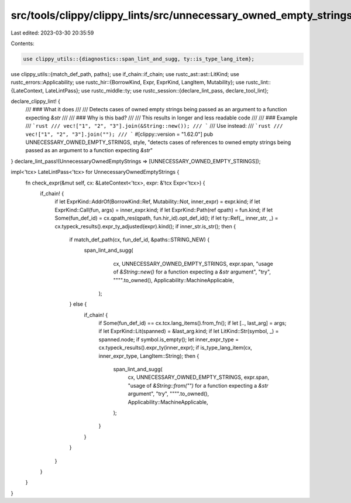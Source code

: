 src/tools/clippy/clippy_lints/src/unnecessary_owned_empty_strings.rs
====================================================================

Last edited: 2023-03-30 20:35:59

Contents:

.. code-block:: rs

    use clippy_utils::{diagnostics::span_lint_and_sugg, ty::is_type_lang_item};
use clippy_utils::{match_def_path, paths};
use if_chain::if_chain;
use rustc_ast::ast::LitKind;
use rustc_errors::Applicability;
use rustc_hir::{BorrowKind, Expr, ExprKind, LangItem, Mutability};
use rustc_lint::{LateContext, LateLintPass};
use rustc_middle::ty;
use rustc_session::{declare_lint_pass, declare_tool_lint};

declare_clippy_lint! {
    /// ### What it does
    ///
    /// Detects cases of owned empty strings being passed as an argument to a function expecting `&str`
    ///
    /// ### Why is this bad?
    ///
    /// This results in longer and less readable code
    ///
    /// ### Example
    /// ```rust
    /// vec!["1", "2", "3"].join(&String::new());
    /// ```
    /// Use instead:
    /// ```rust
    /// vec!["1", "2", "3"].join("");
    /// ```
    #[clippy::version = "1.62.0"]
    pub UNNECESSARY_OWNED_EMPTY_STRINGS,
    style,
    "detects cases of references to owned empty strings being passed as an argument to a function expecting `&str`"
}
declare_lint_pass!(UnnecessaryOwnedEmptyStrings => [UNNECESSARY_OWNED_EMPTY_STRINGS]);

impl<'tcx> LateLintPass<'tcx> for UnnecessaryOwnedEmptyStrings {
    fn check_expr(&mut self, cx: &LateContext<'tcx>, expr: &'tcx Expr<'tcx>) {
        if_chain! {
            if let ExprKind::AddrOf(BorrowKind::Ref, Mutability::Not, inner_expr) = expr.kind;
            if let ExprKind::Call(fun, args) = inner_expr.kind;
            if let ExprKind::Path(ref qpath) = fun.kind;
            if let Some(fun_def_id) = cx.qpath_res(qpath, fun.hir_id).opt_def_id();
            if let ty::Ref(_, inner_str, _) = cx.typeck_results().expr_ty_adjusted(expr).kind();
            if inner_str.is_str();
            then {
                if match_def_path(cx, fun_def_id, &paths::STRING_NEW) {
                     span_lint_and_sugg(
                            cx,
                            UNNECESSARY_OWNED_EMPTY_STRINGS,
                            expr.span,
                            "usage of `&String::new()` for a function expecting a `&str` argument",
                            "try",
                            "\"\"".to_owned(),
                            Applicability::MachineApplicable,
                        );
                } else {
                    if_chain! {
                        if Some(fun_def_id) == cx.tcx.lang_items().from_fn();
                        if let [.., last_arg] = args;
                        if let ExprKind::Lit(spanned) = &last_arg.kind;
                        if let LitKind::Str(symbol, _) = spanned.node;
                        if symbol.is_empty();
                        let inner_expr_type = cx.typeck_results().expr_ty(inner_expr);
                        if is_type_lang_item(cx, inner_expr_type, LangItem::String);
                        then {
                            span_lint_and_sugg(
                                cx,
                                UNNECESSARY_OWNED_EMPTY_STRINGS,
                                expr.span,
                                "usage of `&String::from(\"\")` for a function expecting a `&str` argument",
                                "try",
                                "\"\"".to_owned(),
                                Applicability::MachineApplicable,
                            );
                        }
                    }
                }
            }
        }
    }
}


